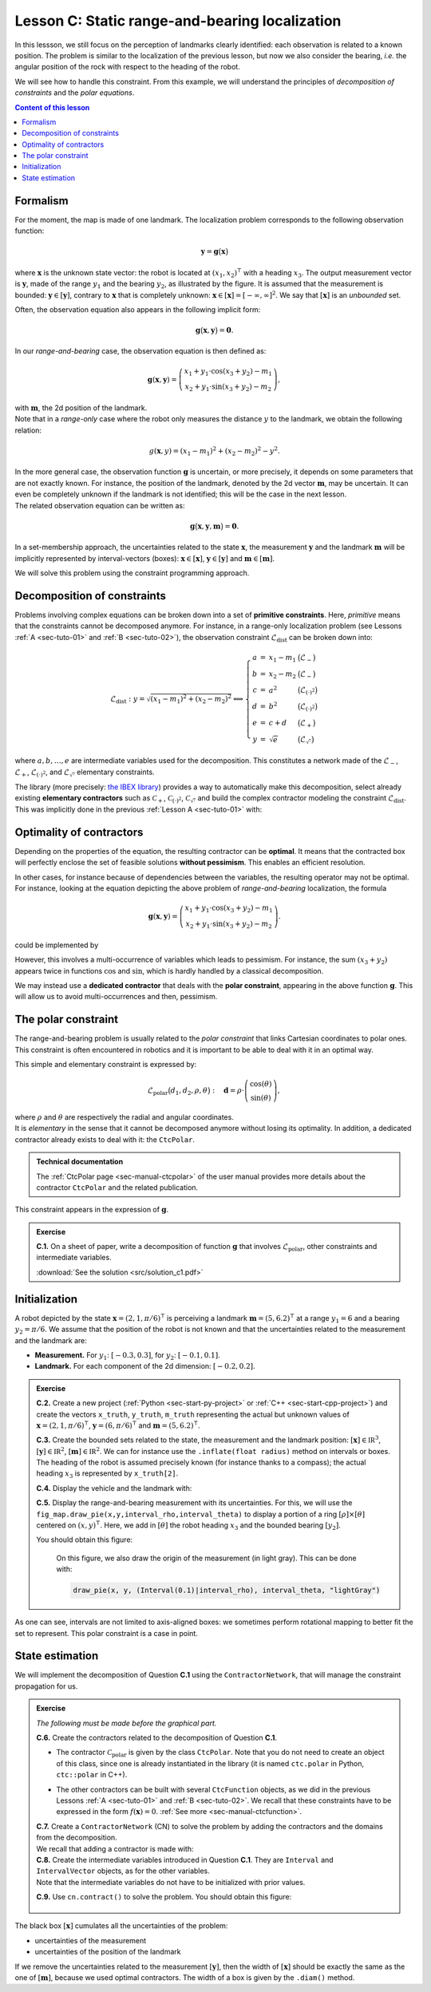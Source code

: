 .. _sec-tuto-03:

Lesson C: Static range-and-bearing localization
===============================================

In this lessson, we still focus on the perception of landmarks clearly identified: each observation is related to a known position.
The problem is similar to the localization of the previous lesson, but now we also consider the bearing, *i.e.* the angular position of the rock with respect to the heading of the robot.

We will see how to handle this constraint. From this example, we will understand the principles of *decomposition of constraints* and the *polar equations*.

.. contents:: Content of this lesson


Formalism
---------

.. image:: img/loc_gonio_dist.png
  :align: right
  :width: 350px

For the moment, the map is made of one landmark. The localization problem corresponds to the following observation function:

.. math::

  \mathbf{y}=\mathbf{g}\big(\mathbf{x}\big)

where :math:`\mathbf{x}` is the unknown state vector: the robot is located at :math:`\left(x_{1},x_{2}\right)^\intercal` with a heading :math:`x_{3}`. The output measurement vector is :math:`\mathbf{y}`, made of the range :math:`y_{1}` and the bearing :math:`y_{2}`, as illustrated by the figure. It is assumed that the measurement is bounded: :math:`\mathbf{y}\in\left[\mathbf{y}\right]`, contrary to :math:`\mathbf{x}` that is completely unknown: :math:`\mathbf{x}\in[\mathbf{x}]=[-\infty,\infty]^2`. We say that :math:`[\mathbf{x}]` is an *unbounded* set.

Often, the observation equation also appears in the following implicit form:

.. math::

    \mathbf{g}\big(\mathbf{x},\mathbf{y}\big)=\mathbf{0}.

In our *range-and-bearing* case, the observation equation is then defined as:

.. math::

  \mathbf{g}(\mathbf{x},\mathbf{y})=\left(\begin{array}{c}
  x_{1}+y_{1}\cdot\cos\left(x_{3}+y_{2}\right)-m_1\\
  x_{2}+y_{1}\cdot\sin\left(x_{3}+y_{2}\right)-m_2
  \end{array}\right),

| with :math:`\mathbf{m}`, the 2d position of the landmark.
| Note that in a *range-only* case where the robot only measures the distance :math:`y` to the landmark, we obtain the following relation:

  .. math::
    
    g(\mathbf{x},y)=\left(x_{1}-m_1\right)^{2}+\left(x_{2}-m_2\right)^{2}-y^{2}.

| In the more general case, the observation function :math:`\mathbf{g}` is uncertain, or more precisely, it depends on some parameters that are not exactly known. For instance, the position of the landmark, denoted by the 2d vector :math:`\mathbf{m}`, may be uncertain. It can even be completely unknown if the landmark is not identified; this will be the case in the next lesson.
| The related observation equation can be written as:

.. math::

  \mathbf{g}\big(\mathbf{x},\mathbf{y},\mathbf{m}\big)=\mathbf{0}.

In a set-membership approach, the uncertainties related to the state :math:`\mathbf{x}`, the measurement :math:`\mathbf{y}` and the landmark :math:`\mathbf{m}` will be implicitly represented by interval-vectors (boxes): :math:`\mathbf{x}\in[\mathbf{x}]`, :math:`\mathbf{y}\in[\mathbf{y}]` and :math:`\mathbf{m}\in[\mathbf{m}]`.

We will solve this problem using the constraint programming approach.


Decomposition of constraints
----------------------------

Problems involving complex equations can be broken down into a set of **primitive constraints**. Here, *primitive* means that the constraints cannot be decomposed anymore. For instance, in a range-only localization problem (see Lessons :ref:`A <sec-tuto-01>` and :ref:`B <sec-tuto-02>`), the observation constraint :math:`\mathcal{L}_{\textrm{dist}}` can be broken down into: 

.. math::

  \mathcal{L}_{\textrm{dist}}: y=\sqrt{\left(x_1-m_1\right)^2+\left(x_2-m_2\right)^2} \Longleftrightarrow \left\{\begin{array}{rcll}
    a & = & x_1-m_1 & \big(\mathcal{L}_{-}\big)\\
    b & = & x_2-m_2 & \big(\mathcal{L}_{-}\big)\\
    c & = & a^2 & \big(\mathcal{L}_{(\cdot)^2}\big)\\
    d & = & b^2 & \big(\mathcal{L}_{(\cdot)^2}\big)\\
    e & = & c+d & \big(\mathcal{L}_{+}\big)\\
    y & = & \sqrt{e} & \big(\mathcal{L}_{\sqrt{\cdot}}\big)
  \end{array}\right.

where :math:`a,b,\dots,e` are intermediate variables used for the decomposition. This constitutes a network made of the :math:`\mathcal{L}_{-}`, :math:`\mathcal{L}_{+}`, :math:`\mathcal{L}_{(\cdot)^2}`, and :math:`\mathcal{L}_{\sqrt{\cdot}}` elementary constraints.

| The library (more precisely: `the IBEX library <https://ibex-team.github.io/ibex-lib/contractor.html>`_) provides a way to automatically make this decomposition, select already existing **elementary contractors** such as :math:`\mathcal{C}_{+}`, :math:`\mathcal{C}_{(\cdot)^2}`, :math:`\mathcal{C}_{\sqrt{\cdot}}` and build the complex contractor modeling the constraint :math:`\mathcal{L}_{\textrm{dist}}`.
| This was implicitly done in the previous :ref:`Lesson A <sec-tuto-01>` with:

.. tabs::

  .. code-tab:: py

    ctc_dist = CtcFunction(Function("x[2]", "b[2]", "y",
        "sqrt((x[0]-b[0])^2+(x[1]-b[1]))-y"))

  .. code-tab:: c++

    CtcFunction ctc_dist(Function("x[2]", "b[2]", "y",
        "sqrt((x[0]-b[0])^2+(x[1]-b[1]))-y"));


Optimality of contractors
-------------------------

Depending on the properties of the equation, the resulting contractor can be **optimal**. It means that the contracted box will perfectly enclose the set of feasible solutions **without pessimism**. This enables an efficient resolution.

In other cases, for instance because of dependencies between the variables, the resulting operator may not be optimal.
For instance, looking at the equation depicting the above problem of *range-and-bearing* localization, the formula

.. math::

  \mathbf{g}(\mathbf{x},\mathbf{y})=\left(\begin{array}{c}
  x_{1}+y_{1}\cdot\cos\left(x_{3}+y_{2}\right)-m_1\\
  x_{2}+y_{1}\cdot\sin\left(x_{3}+y_{2}\right)-m_2
  \end{array}\right).

could be implemented by

.. tabs::

  .. code-tab:: py

    ctc_g = CtcFunction(Function("x[3]", "y[2]", "m[2]",
      "(x[0]+y[0]*cos(x[2]+y[1])-m[0] ; x[1]+y[0]*sin(x[2]+y[1])-m[1])"))

  .. code-tab:: c++

    CtcFunction ctc_g(Function("x[3]", "y[2]", "m[2]",
      "(x[0]+y[0]*cos(x[2]+y[1])-m[0] ; x[1]+y[0]*sin(x[2]+y[1])-m[1])"));

However, this involves a multi-occurrence of variables which leads to pessimism. For instance, the sum :math:`(x_3+y_2)` appears twice in functions :math:`\cos` and :math:`\sin`, which is hardly handled by a classical decomposition.


We may instead use a **dedicated contractor** that deals with the **polar constraint**, appearing in the above function :math:`\mathbf{g}`. This will allow us to avoid multi-occurrences and then, pessimism.


The polar constraint
--------------------

The range-and-bearing problem is usually related to the *polar constraint* that links Cartesian coordinates to polar ones. This constraint is often encountered in robotics and it is important to be able to deal with it in an optimal way.

This simple and elementary constraint is expressed by:

.. math::

  \mathcal{L}_\textrm{polar}\big(d_1,d_2,\rho,\theta\big):~~~\mathbf{d}=\rho\cdot\left(\begin{array}{c}
  \cos(\theta)\\
  \sin(\theta)
  \end{array}\right),

| where :math:`\rho` and :math:`\theta` are respectively the radial and angular coordinates.
| It is *elementary* in the sense that it cannot be decomposed anymore without losing its optimality. In addition, a dedicated contractor already exists to deal with it: the ``CtcPolar``.

.. admonition:: Technical documentation

  .. Figure:: ../../manual/04-static-contractors/img/CtcPolar_small.png
    :align: right
    :width: 50px

  The :ref:`CtcPolar page <sec-manual-ctcpolar>` of the user manual provides more details about the contractor ``CtcPolar`` and the related publication.

This constraint appears in the expression of :math:`\mathbf{g}`.


.. admonition:: Exercise

  **C.1.** On a sheet of paper, write a decomposition of function :math:`\mathbf{g}` that involves :math:`\mathcal{L}_\textrm{polar}`, other constraints and intermediate variables.
  
  :download:`See the solution <src/solution_c1.pdf>`


Initialization
--------------

A robot depicted by the state :math:`\mathbf{x}=\left(2,1,\pi/6\right)^\intercal` is perceiving a landmark :math:`\mathbf{m}=\left(5,6.2\right)^\intercal` at a range :math:`y_1=6` and a bearing :math:`y_2=\pi/6`. We assume that the position of the robot is not known and that the uncertainties related to the measurement and the landmark are:

* **Measurement.** For :math:`y_1`: :math:`[-0.3,0.3]`, for :math:`y_2`: :math:`[-0.1,0.1]`.
* **Landmark.** For each component of the 2d dimension: :math:`[-0.2,0.2]`.

.. admonition:: Exercise

  **C.2.** Create a new project (:ref:`Python <sec-start-py-project>` or :ref:`C++ <sec-start-cpp-project>`) and create the vectors ``x_truth``, ``y_truth``, ``m_truth`` representing the actual but unknown values of :math:`\mathbf{x}=\left(2,1,\pi/6\right)^\intercal`, :math:`\mathbf{y}=\left(6,\pi/6\right)^\intercal` and :math:`\mathbf{m}=\left(5,6.2\right)^\intercal`.

  .. tabs::

    .. code-tab:: py

      # We recall that in Python, a mathematical vector (not an IntervalVector)
      # can be represented with native objects, for instance:

      x_truth = (2,1,math.pi/6) # actual state vector (pose)

    .. code-tab:: cpp

      // We recall that in C++, we can use the Vector class for
      // representing mathematical vectors. For instance:

      Vector x_truth({2.,1.,M_PI/6}); // actual state vector (pose)


  **C.3.** Create the bounded sets related to the state, the measurement and the landmark position: :math:`[\mathbf{x}]\in\mathbb{IR}^3`, :math:`[\mathbf{y}]\in\mathbb{IR}^2`, :math:`[\mathbf{m}]\in\mathbb{IR}^2`. We can for instance use the ``.inflate(float radius)`` method on intervals or boxes. The heading of the robot is assumed precisely known (for instance thanks to a compass); the actual heading :math:`x_3` is represented by ``x_truth[2]``.

  **C.4.** Display the vehicle and the landmark with:

  .. tabs::

    .. code-tab:: py

      beginDrawing()

      fig_map = VIBesFigMap("Map")
      fig_map.set_properties(100,100,500,500)
      fig_map.axis_limits(0,7,0,7)
      fig_map.draw_vehicle(x_truth, size=1)
      fig_map.draw_box(m, "red")
      fig_map.draw_box(x.subvector(0,1)) # does not display anything if unbounded
      fig_map.show()

      endDrawing()

    .. code-tab:: c++

      vibes::beginDrawing();

      VIBesFigMap fig_map("Map");
      fig_map.set_properties(100,100,500,500);
      fig_map.axis_limits(0,7,0,7);
      fig_map.draw_vehicle(x_truth, 1);
      fig_map.draw_box(m, "red");
      fig_map.draw_box(x.subvector(0,1)); // does not display anything if unbounded
      fig_map.show();

      vibes::endDrawing();

  **C.5.** Display the range-and-bearing measurement with its uncertainties. For this, we will use the ``fig_map.draw_pie(x,y,interval_rho,interval_theta)`` to display a portion of a ring :math:`[\rho]\times[\theta]` centered on :math:`(x,y)^\intercal`. Here, we add in :math:`[\theta]` the robot heading :math:`x_3` and the bounded bearing :math:`[y_2]`.

  You should obtain this figure:

  .. figure:: img/first_result.gif
    :width: 250px

    On this figure, we also draw the origin of the measurement (in light gray). This can be done with:

    .. code::

      draw_pie(x, y, (Interval(0.1)|interval_rho), interval_theta, "lightGray")

.. todo: use (Interval(0.)|interval_rho) instead of (Interval(0.1)|interval_rho) (already corrected)


As one can see, intervals are not limited to axis-aligned boxes: we sometimes perform rotational mapping to better fit the set to represent. This polar constraint is a case in point.


State estimation
----------------

We will implement the decomposition of Question **C.1** using the ``ContractorNetwork``, that will manage the constraint propagation for us.

.. admonition:: Exercise
  
  *The following must be made before the graphical part.*

  **C.6.** Create the contractors related to the decomposition of Question **C.1**.

  * | The contractor :math:`\mathcal{C}_\textrm{polar}` is given by the class ``CtcPolar``. Note that you do not need to create an object of this class, since one is already instantiated in the library (it is named ``ctc.polar`` in Python, ``ctc::polar`` in C++).
  * The other contractors can be built with several ``CtcFunction`` objects, as we did in the previous Lessons :ref:`A <sec-tuto-01>` and :ref:`B <sec-tuto-02>`. We recall that these constraints have to be expressed in the form :math:`f(\mathbf{x})=0`. :ref:`See more <sec-manual-ctcfunction>`.

  | **C.7.**  Create a ``ContractorNetwork`` (CN) to solve the problem by adding the contractors and the domains from the decomposition.
  | We recall that adding a contractor is made with:

  .. tabs::

    .. code-tab:: py

      cn = ContractorNetwork()
      cn.add(<ctc_object>, [<dom1>,<dom2>,...])

    .. code-tab:: c++

      ContractorNetwork cn;
      cn.add(<ctc_object>, {<dom1>,<dom2>,...});

  | **C.8.**  Create the intermediate variables introduced in Question **C.1**. They are ``Interval`` and ``IntervalVector`` objects, as for the other variables.
  | Note that the intermediate variables do not have to be initialized with prior values.

  **C.9.**  Use ``cn.contract()`` to solve the problem. You should obtain this figure:

  .. figure:: img/result_rangebearing.png
    :width: 250px

The black box :math:`[\mathbf{x}]` cumulates all the uncertainties of the problem:

* uncertainties of the measurement
* uncertainties of the position of the landmark

If we remove the uncertainties related to the measurement :math:`[\mathbf{y}]`, then the width of :math:`[\mathbf{x}]` should be exactly the same as the one of :math:`[\mathbf{m}]`, because we used optimal contractors. The width of a box is given by the ``.diam()`` method.


.. .. admonition:: Exercise
.. 
..   We provide the solution of these questions here:
.. 
..   | :download:`See the Python solution <src/solution_c.py>`
..   | :download:`See the C++ solution <src/solution_c.cpp>`